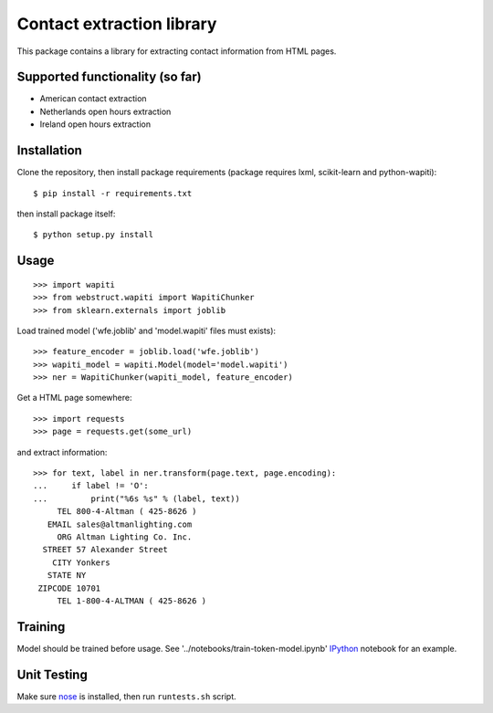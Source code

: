 Contact extraction library
==========================

This package contains a library for extracting contact information from
HTML pages.

Supported functionality (so far)
------------

- American contact extraction
- Netherlands open hours extraction
- Ireland open hours extraction

Installation
------------

Clone the repository, then install package requirements
(package requires lxml, scikit-learn and python-wapiti)::

    $ pip install -r requirements.txt

then install package itself::

    $ python setup.py install


Usage
-----

::

    >>> import wapiti
    >>> from webstruct.wapiti import WapitiChunker
    >>> from sklearn.externals import joblib

Load trained model ('wfe.joblib' and 'model.wapiti' files must exists)::

    >>> feature_encoder = joblib.load('wfe.joblib')
    >>> wapiti_model = wapiti.Model(model='model.wapiti')
    >>> ner = WapitiChunker(wapiti_model, feature_encoder)

Get a HTML page somewhere::

    >>> import requests
    >>> page = requests.get(some_url)

and extract information::

    >>> for text, label in ner.transform(page.text, page.encoding):
    ...     if label != 'O':
    ...         print("%6s %s" % (label, text))
         TEL 800-4-Altman ( 425-8626 )
       EMAIL sales@altmanlighting.com
         ORG Altman Lighting Co. Inc.
      STREET 57 Alexander Street
        CITY Yonkers
       STATE NY
     ZIPCODE 10701
         TEL 1-800-4-ALTMAN ( 425-8626 )

Training
--------

Model should be trained before usage.
See '../notebooks/train-token-model.ipynb' IPython_ notebook for an example.

Unit Testing
------------

Make sure nose_ is installed, then run ``runtests.sh`` script.

.. _nose: https://github.com/nose-devs/nose
.. _IPython: https://github.com/ipython/ipython
